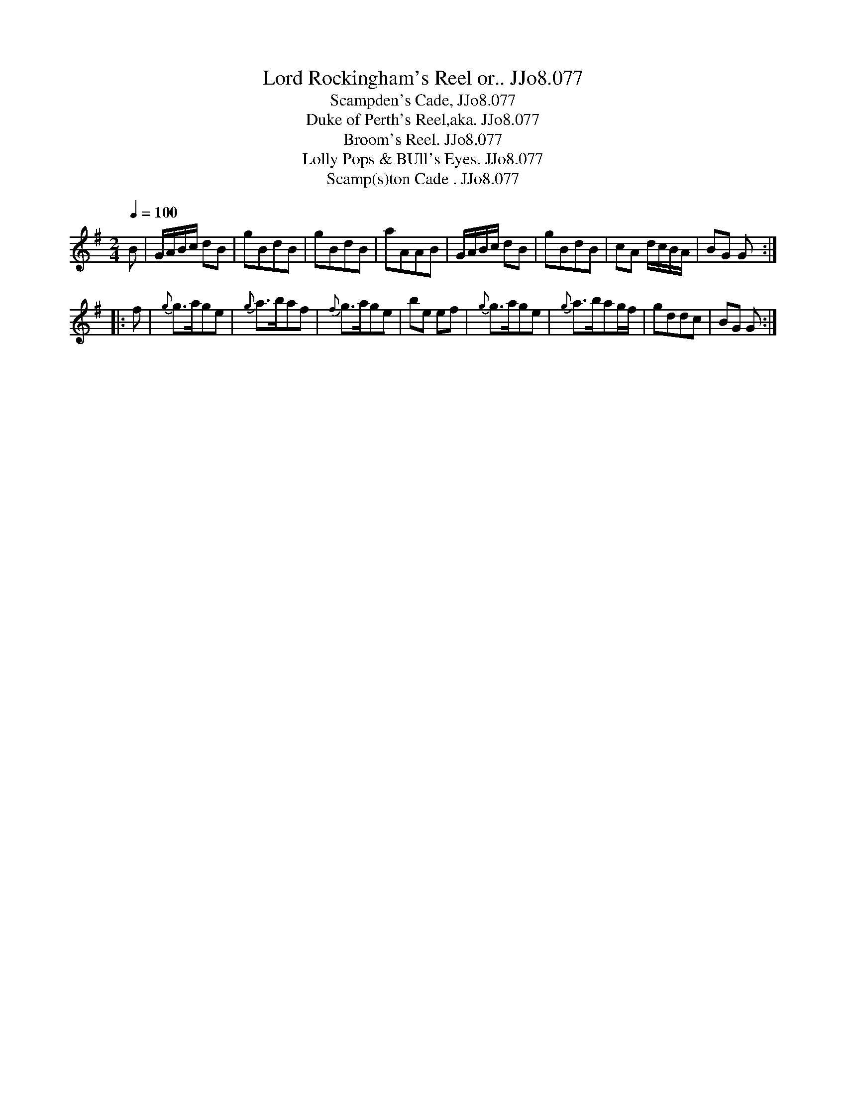 X:77
T:Lord Rockingham's Reel or.. JJo8.077
B:J.Johnson Choice Collection Vol 8 1758
Z:vmp.Simon Wilson 2013 www.village-music-project.org.uk
T:Scampden's Cade, JJo8.077
T:Duke of Perth's Reel,aka. JJo8.077
T:Broom's Reel. JJo8.077
T:Lolly Pops & BUll's Eyes. JJo8.077
T:Scamp(s)ton Cade . JJo8.077
M:2/4
L:1/8
Q:1/4=100
N:Lord Rockingham's collection of pedigrees & breeders' certificates
N:Pedigrees from WWM/R193 (Sheffield Archives, 52 Shoreham Street, Sheffield S1 4SP, England)
N:Lord Rockingham's first appearance on the turf dates from 1752 when he started 4 horses:
N:(1) a bay filly by Cade, her dam by the Lonsdale Arabian;
N:(2) Scamp(s)ton Cade, also got by Cade;
N:(3) Silver Leg, by the Earl of Portmore's Cartouch, his dam by Old Cartouch;
N:and (4) Yorkshire Jack, got by Jack come Tickle me.
K:G
B|G/A/B/c/ dB|gBdB|gBdB|aAAB|\
G/A/B/c/ dB|gBdB|cA d/c/B/A/|BG G:|
|:f|{g}g>age|{g}a>baf|{f}g>age|be ef|\
{g}g>age|{g}a>bag/f/|gddc|BG G:|

